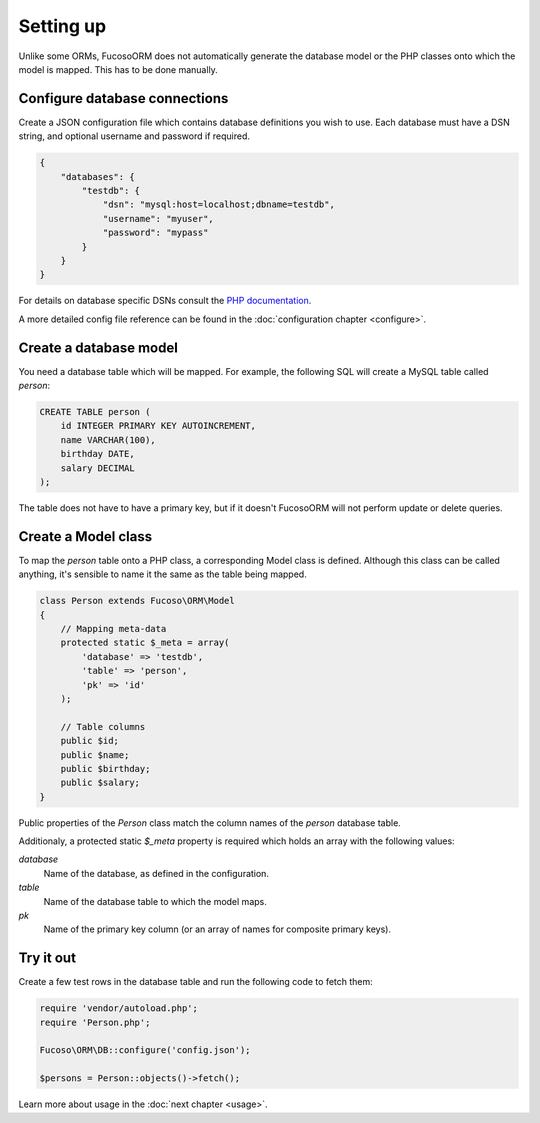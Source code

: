 ==========
Setting up
==========

Unlike some ORMs, Fucoso\ORM does not automatically generate the database model or
the PHP classes onto which the model is mapped. This has to be done manually.

Configure database connections
------------------------------

Create a JSON configuration file which contains database definitions you wish to
use. Each database must have a DSN string, and optional username and password if
required.

.. code-block:: javascript

    {
        "databases": {
            "testdb": {
                "dsn": "mysql:host=localhost;dbname=testdb",
                "username": "myuser",
                "password": "mypass"
            }
        }
    }


For details on database specific DSNs consult the `PHP documentation
<http://www.php.net/manual/en/pdo.construct.php>`_.

A more detailed config file reference can be found in the :doc:`configuration
chapter <configure>`.

Create a database model
-----------------------

You need a database table which will be mapped. For example, the following SQL
will create a MySQL table called `person`:

.. code-block:: sql

    CREATE TABLE person (
        id INTEGER PRIMARY KEY AUTOINCREMENT,
        name VARCHAR(100),
        birthday DATE,
        salary DECIMAL
    );

The table does not have to have a primary key, but if it doesn't Fucoso\ORM will
not perform update or delete queries.

Create a Model class
--------------------

To map the `person` table onto a PHP class, a corresponding Model class is
defined. Although this class can be called anything, it's sensible to name it
the same as the table being mapped.

.. code-block:: php

    class Person extends Fucoso\ORM\Model
    {
        // Mapping meta-data
        protected static $_meta = array(
            'database' => 'testdb',
            'table' => 'person',
            'pk' => 'id'
        );

        // Table columns
        public $id;
        public $name;
        public $birthday;
        public $salary;
    }

Public properties of the `Person` class match the column names of the `person`
database table.

Additionaly, a protected static `$_meta` property is required which holds an
array with the following values:

`database`
    Name of the database, as defined in the configuration.
`table`
    Name of the database table to which the model maps.
`pk`
    Name of the primary key column (or an array of names for composite primary
    keys).

Try it out
----------

Create a few test rows in the database table and run the following code to fetch
them:

.. code-block:: php

    require 'vendor/autoload.php';
    require 'Person.php';

    Fucoso\ORM\DB::configure('config.json');

    $persons = Person::objects()->fetch();

Learn more about usage in the :doc:`next chapter <usage>`.
